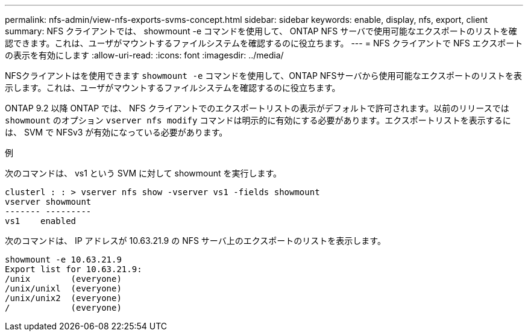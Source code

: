 ---
permalink: nfs-admin/view-nfs-exports-svms-concept.html 
sidebar: sidebar 
keywords: enable, display, nfs, export, client 
summary: NFS クライアントでは、 showmount -e コマンドを使用して、 ONTAP NFS サーバで使用可能なエクスポートのリストを確認できます。これは、ユーザがマウントするファイルシステムを確認するのに役立ちます。 
---
= NFS クライアントで NFS エクスポートの表示を有効にします
:allow-uri-read: 
:icons: font
:imagesdir: ../media/


[role="lead"]
NFSクライアントはを使用できます `showmount -e` コマンドを使用して、ONTAP NFSサーバから使用可能なエクスポートのリストを表示します。これは、ユーザがマウントするファイルシステムを確認するのに役立ちます。

ONTAP 9.2 以降 ONTAP では、 NFS クライアントでのエクスポートリストの表示がデフォルトで許可されます。以前のリリースでは `showmount` のオプション `vserver nfs modify` コマンドは明示的に有効にする必要があります。エクスポートリストを表示するには、 SVM で NFSv3 が有効になっている必要があります。

.例
次のコマンドは、 vs1 という SVM に対して showmount を実行します。

[listing]
----
clusterl : : > vserver nfs show -vserver vs1 -fields showmount
vserver showmount
------- ---------
vs1    enabled
----
次のコマンドは、 IP アドレスが 10.63.21.9 の NFS サーバ上のエクスポートのリストを表示します。

[listing]
----
showmount -e 10.63.21.9
Export list for 10.63.21.9:
/unix        (everyone)
/unix/unixl  (everyone)
/unix/unix2  (everyone)
/            (everyone)
----